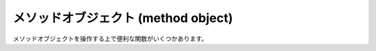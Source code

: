 .. highlightlang:: c

.. _method-objects:

メソッドオブジェクト (method object)
------------------------------------

.. index:: object: method

メソッドオブジェクトを操作する上で便利な関数がいくつかあります。


.. cvar:: PyTypeObject PyMethod_Type

   .. index:: single: MethodType (in module types)

   この :ctype:`PyTypeObject` のインスタンスは Python のメソッドオブジェクト
   型を表現します。このオブジェクトは、 ``types.MethodType``  として Python プログラムに公開されています。


.. cfunction:: int PyMethod_Check(PyObject *o)

   *o* がメソッドオブジェクト (:cdata:`PyMethod_Type` 型である) 場合に真を返します。パラメタは *NULL* にできません。


.. cfunction:: PyObject* PyMethod_New(PyObject *func, PyObject *self, PyObject *class)

   任意の呼び出し可能オブジェクト *func* を使った新たなメソッドオブジェクトを返します; 関数 *func* は、メソッドが呼び出された
   時に呼び出されるオブジェクトです。このメソッドをインスタンスに束縛 (bind) したい場合、 *self* をインスタンス自体にして、 *class*
   を *self* のクラスにしなければなりません。それ以外の場合は *self* を *NULL* に、 *class* を
   非束縛メソッドを提供しているクラスにしなければなりません。


.. cfunction:: PyObject* PyMethod_Class(PyObject *meth)

   メソッドオブジェクト *meth* を生成したクラスオブジェクトを返します; インスタンスがメソッドオブジェクトを生成した場合、戻り値は
   インスタンスのクラスになります。


.. cfunction:: PyObject* PyMethod_GET_CLASS(PyObject *meth)

   :cfunc:`PyMethod_Class` をマクロで実装したバージョンで、エラーチェックを行いません。


.. cfunction:: PyObject* PyMethod_Function(PyObject *meth)

   *meth* に関連付けられている関数オブジェクトを返します。


.. cfunction:: PyObject* PyMethod_GET_FUNCTION(PyObject *meth)

   :cfunc:`PyMethod_Function` のマクロ版で、エラーチェックを行いません。


.. cfunction:: PyObject* PyMethod_Self(PyObject *meth)

   *meth* が束縛メソッドの場合には、メソッドに関連付けられているインスタンスを返します。それ以外の場合には *NULL* を返します。


.. cfunction:: PyObject* PyMethod_GET_SELF(PyObject *meth)

   :cfunc:`PyMethod_Self` のマクロ版で、エラーチェックを行いません。


